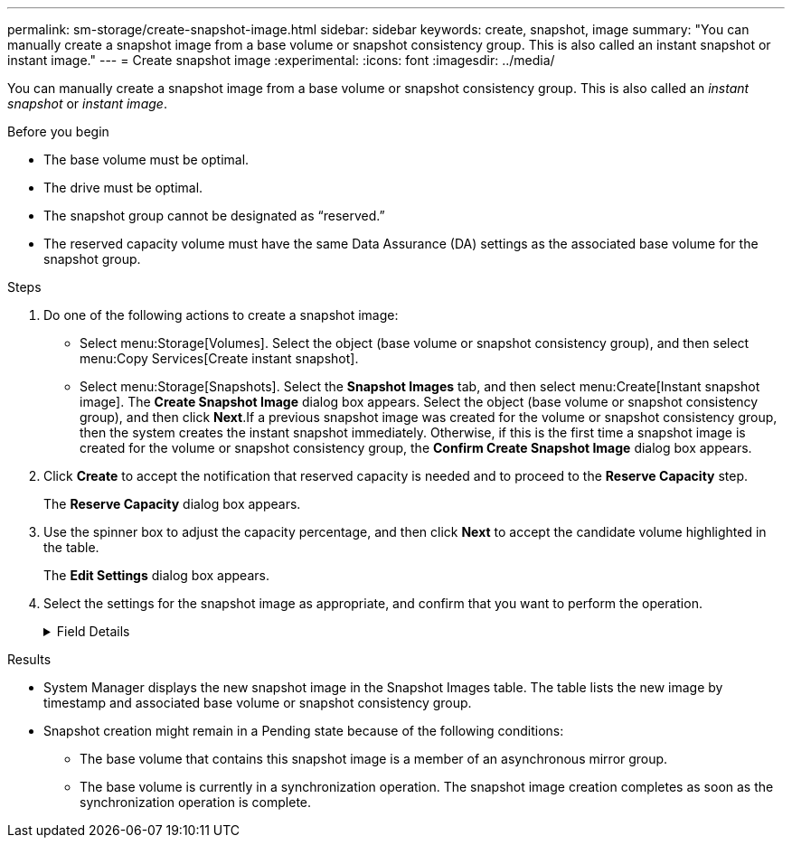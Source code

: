 ---
permalink: sm-storage/create-snapshot-image.html
sidebar: sidebar
keywords: create, snapshot, image
summary: "You can manually create a snapshot image from a base volume or snapshot consistency group. This is also called an instant snapshot or instant image."
---
= Create snapshot image
:experimental:
:icons: font
:imagesdir: ../media/

[.lead]
You can manually create a snapshot image from a base volume or snapshot consistency group. This is also called an _instant snapshot_ or _instant image_.

.Before you begin

* The base volume must be optimal.
* The drive must be optimal.
* The snapshot group cannot be designated as "`reserved.`"
* The reserved capacity volume must have the same Data Assurance (DA) settings as the associated base volume for the snapshot group.

.Steps

. Do one of the following actions to create a snapshot image:
 ** Select menu:Storage[Volumes]. Select the object (base volume or snapshot consistency group), and then select menu:Copy Services[Create instant snapshot].
 ** Select menu:Storage[Snapshots]. Select the *Snapshot Images* tab, and then select menu:Create[Instant snapshot image].
The *Create Snapshot Image* dialog box appears. Select the object (base volume or snapshot consistency group), and then click *Next*.If a previous snapshot image was created for the volume or snapshot consistency group, then the system creates the instant snapshot immediately. Otherwise, if this is the first time a snapshot image is created for the volume or snapshot consistency group, the *Confirm Create Snapshot Image* dialog box appears.
. Click *Create* to accept the notification that reserved capacity is needed and to proceed to the *Reserve Capacity* step.
+
The *Reserve Capacity* dialog box appears.

. Use the spinner box to adjust the capacity percentage, and then click *Next* to accept the candidate volume highlighted in the table.
+
The *Edit Settings* dialog box appears.

. Select the settings for the snapshot image as appropriate, and confirm that you want to perform the operation.
+
.Field Details
[%collapsible]

====
[cols="2*",options="header"]
|===
| Setting| Description
2+a|
*Snapshot image settings*
a|
Snapshot image limit
a|
Keep the check box selected if you want snapshot images automatically deleted after the specified limit; use the spinner box to change the limit. If you clear this check box, snapshot image creation stops after 32 images.
2+a|
*Reserved capacity settings*
a|
Alert me when...
a|
Use the spinner box to adjust the percentage point at which the system sends an alert notification when the reserved capacity for a snapshot group is nearing full.

When the reserved capacity for the snapshot group exceeds the specified threshold, use the advance notice to increase reserved capacity or to delete unnecessary objects before the remaining space runs out.
a|
Policy for full reserved capacity
a|
Choose one of the following policies:

 ** *Purge oldest snapshot image*: The system automatically purges the oldest snapshot image in the snapshot group, which releases the snapshot image reserved capacity for reuse within the group.
 ** *Reject writes to base volume*: When the reserved capacity reaches its maximum defined percentage, the system rejects any I/O write request to the base volume that triggered the reserved capacity access.
|===
====

.Results

* System Manager displays the new snapshot image in the Snapshot Images table. The table lists the new image by timestamp and associated base volume or snapshot consistency group.
* Snapshot creation might remain in a Pending state because of the following conditions:
 ** The base volume that contains this snapshot image is a member of an asynchronous mirror group.
 ** The base volume is currently in a synchronization operation. The snapshot image creation completes as soon as the synchronization operation is complete.
